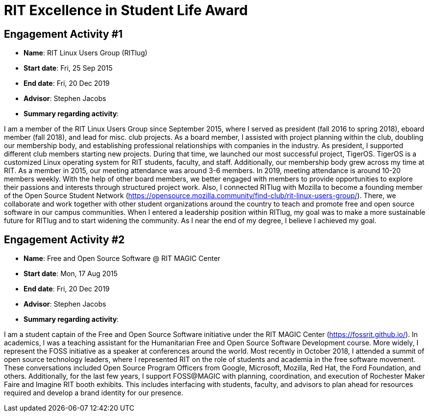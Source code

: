 = RIT Excellence in Student Life Award

== Engagement Activity #1

* *Name*: RIT Linux Users Group (RITlug)
* *Start date*: Fri, 25 Sep 2015
* *End date*: Fri, 20 Dec 2019
* *Advisor*: Stephen Jacobs
* *Summary regarding activity*:

I am a member of the RIT Linux Users Group since September 2015, where I served as president (fall 2016 to spring 2018), eboard member (fall 2018), and lead for misc. club projects.
As a board member, I assisted with project planning within the club, doubling our membership body, and establishing professional relationships with companies in the industry.
As president, I supported different club members starting new projects.
During that time, we launched our most successful project, TigerOS.
TigerOS is a customized Linux operating system for RIT students, faculty, and staff.
Additionally, our membership body grew across my time at RIT.
As a member in 2015, our meeting attendance was around 3-6 members.
In 2019, meeting attendance is around 10-20 members weekly.
With the help of other board members, we better engaged with members to provide opportunities to explore their passions and interests through structured project work.
Also, I connected RITlug with Mozilla to become a founding member of the Open Source Student Network (https://opensource.mozilla.community/find-club/rit-linux-users-group/).
There, we collaborate and work together with other student organizations around the country to teach and promote free and open source software in our campus communities.
When I entered a leadership position within RITlug, my goal was to make a more sustainable future for RITlug and to start widening the community.
As I near the end of my degree, I believe I achieved my goal.


== Engagement Activity #2

* *Name*: Free and Open Source Software @ RIT MAGIC Center
* *Start date*: Mon, 17 Aug 2015
* *End date*: Fri, 20 Dec 2019
* *Advisor*: Stephen Jacobs
* *Summary regarding activity*:

I am a student captain of the Free and Open Source Software initiative under the RIT MAGIC Center (https://fossrit.github.io/).
In academics, I was a teaching assistant for the Humanitarian Free and Open Source Software Development course.
More widely, I represent the FOSS initiative as a speaker at conferences around the world.
Most recently in October 2018, I attended a summit of open source technology leaders, where I represented RIT on the role of students and academia in the free software movement.
These conversations included Open Source Program Officers from Google, Microsoft, Mozilla, Red Hat, the Ford Foundation, and others.
Additionally, for the last few years, I support FOSS@MAGIC with planning, coordination, and execution of Rochester Maker Faire and Imagine RIT booth exhibits.
This includes interfacing with students, faculty, and advisors to plan ahead for resources required and develop a brand identity for our presence.
